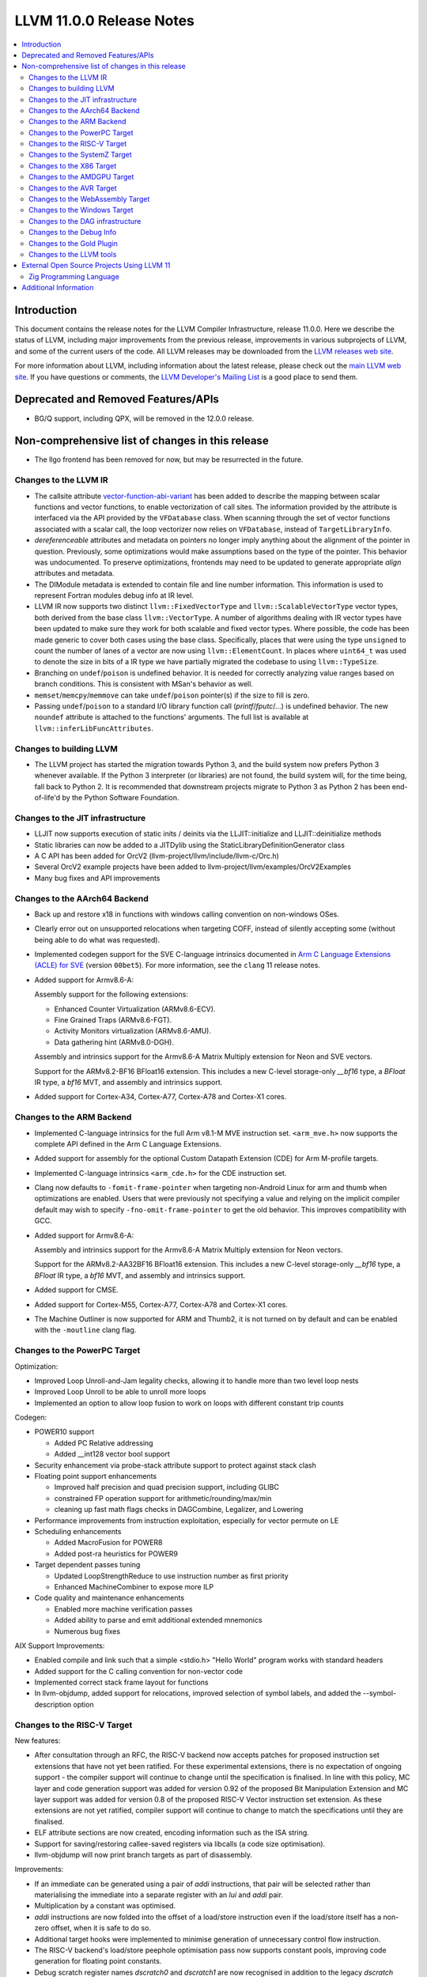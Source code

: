 =========================
LLVM 11.0.0 Release Notes
=========================

.. contents::
    :local:

Introduction
============

This document contains the release notes for the LLVM Compiler Infrastructure,
release 11.0.0.  Here we describe the status of LLVM, including major improvements
from the previous release, improvements in various subprojects of LLVM, and
some of the current users of the code.  All LLVM releases may be downloaded
from the `LLVM releases web site <https://llvm.org/releases/>`_.

For more information about LLVM, including information about the latest
release, please check out the `main LLVM web site <https://llvm.org/>`_.  If you
have questions or comments, the `LLVM Developer's Mailing List
<https://lists.llvm.org/mailman/listinfo/llvm-dev>`_ is a good place to send
them.

Deprecated and Removed Features/APIs
=================================================
* BG/Q support, including QPX, will be removed in the 12.0.0 release.

Non-comprehensive list of changes in this release
=================================================

* The llgo frontend has been removed for now, but may be resurrected in the
  future.

Changes to the LLVM IR
----------------------

* The callsite attribute `vector-function-abi-variant
  <https://llvm.org/docs/LangRef.html#call-site-attributes>`_ has been
  added to describe the mapping between scalar functions and vector
  functions, to enable vectorization of call sites. The information
  provided by the attribute is interfaced via the API provided by the
  ``VFDatabase`` class. When scanning through the set of vector
  functions associated with a scalar call, the loop vectorizer now
  relies on ``VFDatabase``, instead of ``TargetLibraryInfo``.

* `dereferenceable` attributes and metadata on pointers no longer imply
  anything about the alignment of the pointer in question. Previously, some
  optimizations would make assumptions based on the type of the pointer. This
  behavior was undocumented. To preserve optimizations, frontends may need to
  be updated to generate appropriate `align` attributes and metadata.

* The DIModule metadata is extended to contain file and line number
  information. This information is used to represent Fortran modules debug
  info at IR level.

* LLVM IR now supports two distinct ``llvm::FixedVectorType`` and
  ``llvm::ScalableVectorType`` vector types, both derived from the
  base class ``llvm::VectorType``. A number of algorithms dealing with
  IR vector types have been updated to make sure they work for both
  scalable and fixed vector types. Where possible, the code has been
  made generic to cover both cases using the base class. Specifically,
  places that were using the type ``unsigned`` to count the number of
  lanes of a vector are now using ``llvm::ElementCount``. In places
  where ``uint64_t`` was used to denote the size in bits of a IR type
  we have partially migrated the codebase to using ``llvm::TypeSize``.

* Branching on ``undef``/``poison`` is undefined behavior. It is needed for
  correctly analyzing value ranges based on branch conditions. This is
  consistent with MSan's behavior as well.

* ``memset``/``memcpy``/``memmove`` can take ``undef``/``poison`` pointer(s)
  if the size to fill is zero.

* Passing ``undef``/``poison`` to a standard I/O library function call
  (`printf`/`fputc`/...) is undefined behavior. The new ``noundef`` attribute
  is attached to the functions' arguments. The full list is available at
  ``llvm::inferLibFuncAttributes``.

Changes to building LLVM
------------------------

* The LLVM project has started the migration towards Python 3, and the build
  system now prefers Python 3 whenever available.  If the Python 3 interpreter
  (or libraries) are not found, the build system will, for the time being, fall
  back to Python 2.  It is recommended that downstream projects migrate to
  Python 3 as Python 2 has been end-of-life'd by the Python Software
  Foundation.

Changes to the JIT infrastructure
---------------------------------

* LLJIT now supports execution of static inits / deinits via the
  LLJIT::initialize and LLJIT::deinitialize methods

* Static libraries can now be added to a JITDylib using the
  StaticLibraryDefinitionGenerator class

* A C API has been added for OrcV2 (llvm-project/llvm/include/llvm-c/Orc.h)

* Several OrcV2 example projects have been added to
  llvm-project/llvm/examples/OrcV2Examples

* Many bug fixes and API improvements

Changes to the AArch64 Backend
------------------------------

* Back up and restore x18 in functions with windows calling convention on
  non-windows OSes.

* Clearly error out on unsupported relocations when targeting COFF, instead
  of silently accepting some (without being able to do what was requested).

* Implemented codegen support for the SVE C-language intrinsics
  documented in `Arm C Language Extensions (ACLE) for SVE
  <https://developer.arm.com/documentation/100987/>`_ (version
  ``00bet5``). For more information, see the ``clang`` 11 release
  notes.

* Added support for Armv8.6-A:

  Assembly support for the following extensions:

  - Enhanced Counter Virtualization (ARMv8.6-ECV).
  - Fine Grained Traps (ARMv8.6-FGT).
  - Activity Monitors virtualization (ARMv8.6-AMU).
  - Data gathering hint (ARMv8.0-DGH).

  Assembly and intrinsics support for the Armv8.6-A Matrix Multiply extension
  for Neon and SVE vectors.

  Support for the ARMv8.2-BF16 BFloat16 extension. This includes a new C-level
  storage-only `__bf16` type, a `BFloat` IR type, a `bf16` MVT, and assembly
  and intrinsics support.

* Added support for Cortex-A34, Cortex-A77, Cortex-A78 and Cortex-X1 cores.

Changes to the ARM Backend
--------------------------

* Implemented C-language intrinsics for the full Arm v8.1-M MVE instruction
  set. ``<arm_mve.h>`` now supports the complete API defined in the Arm C
  Language Extensions.

* Added support for assembly for the optional Custom Datapath Extension (CDE)
  for Arm M-profile targets.

* Implemented C-language intrinsics ``<arm_cde.h>`` for the CDE instruction set.

* Clang now defaults to ``-fomit-frame-pointer`` when targeting non-Android
  Linux for arm and thumb when optimizations are enabled. Users that were
  previously not specifying a value and relying on the implicit compiler
  default may wish to specify ``-fno-omit-frame-pointer`` to get the old
  behavior. This improves compatibility with GCC.

* Added support for Armv8.6-A:

  Assembly and intrinsics support for the Armv8.6-A Matrix Multiply extension
  for Neon vectors.

  Support for the ARMv8.2-AA32BF16 BFloat16 extension. This includes a new
  C-level storage-only `__bf16` type, a `BFloat` IR type, a `bf16` MVT, and
  assembly and intrinsics support.

* Added support for CMSE.

* Added support for Cortex-M55, Cortex-A77, Cortex-A78 and Cortex-X1 cores.

* The Machine Outliner is now supported for ARM and Thumb2, it is not
  turned on by default and can be enabled with the ``-moutline`` clang flag.


Changes to the PowerPC Target
-----------------------------

Optimization:

* Improved Loop Unroll-and-Jam legality checks, allowing it to handle more than two level loop nests
* Improved Loop Unroll to be able to unroll more loops
* Implemented an option to allow loop fusion to work on loops with different constant trip counts

Codegen:

* POWER10 support

  * Added PC Relative addressing
  * Added __int128 vector bool support

* Security enhancement via probe-stack attribute support to protect against stack clash
* Floating point support enhancements

  * Improved half precision and quad precision support, including GLIBC
  * constrained FP operation support for arithmetic/rounding/max/min
  * cleaning up fast math flags checks in DAGCombine, Legalizer, and Lowering

* Performance improvements from instruction exploitation, especially for vector permute on LE
* Scheduling enhancements

  * Added MacroFusion for POWER8
  * Added post-ra heuristics for POWER9

* Target dependent passes tuning

  * Updated LoopStrengthReduce to use instruction number as first priority
  * Enhanced MachineCombiner to expose more ILP

* Code quality and maintenance enhancements

  * Enabled more machine verification passes
  * Added ability to parse and emit additional extended mnemonics
  * Numerous bug fixes

AIX Support Improvements:

* Enabled compile and link such that a simple <stdio.h> "Hello World" program works with standard headers
* Added support for the C calling convention for non-vector code
* Implemented correct stack frame layout for functions
* In llvm-objdump, added support for relocations, improved selection of symbol labels, and added the --symbol-description option


Changes to the RISC-V Target
----------------------------

New features:

* After consultation through an RFC, the RISC-V backend now accepts patches for
  proposed instruction set extensions that have not yet been ratified.  For these
  experimental extensions, there is no expectation of ongoing support - the
  compiler support will continue to change until the specification is finalised.
  In line with this policy, MC layer and code generation support was added for
  version 0.92 of the proposed Bit Manipulation Extension and MC layer support
  was added for version 0.8 of the proposed RISC-V Vector instruction set
  extension. As these extensions are not yet ratified, compiler support will
  continue to change to match the specifications until they are finalised.
* ELF attribute sections are now created, encoding information such as the ISA
  string.
* Support for saving/restoring callee-saved registers via libcalls (a code
  size optimisation).
* llvm-objdump will now print branch targets as part of disassembly.

Improvements:

* If an immediate can be generated using a pair of `addi` instructions, that
  pair will be selected rather than materialising the immediate into a
  separate register with an `lui` and `addi` pair.
* Multiplication by a constant was optimised.
* `addi` instructions are now folded into the offset of a load/store instruction
  even if the load/store itself has a non-zero offset, when it is safe to do
  so.
* Additional target hooks were implemented to minimise generation of
  unnecessary control flow instruction.
* The RISC-V backend's load/store peephole optimisation pass now supports
  constant pools, improving code generation for floating point constants.
* Debug scratch register names `dscratch0` and `dscratch1` are now recognised in
  addition to the legacy `dscratch` register name.
* Codegen for checking isnan was improved, removing a redundant `and`.
* The `dret` instruction is now supported by the MC layer.
* `.option pic` and `.option nopic` are now supported in assembly and `.reloc`
  was extended to support arbitrary relocation types.
* Scheduling info metadata was improved.
* The `jump` pseudo instruction is now supported.

Bug fixes:

* A failure to insert indirect branches in position independent code
  was fixed.
* The calculated expanded size of atomic pseudo operations was fixed, avoiding
  "fixup value out of range" errors during branch relaxation for some inputs.
* The `mcountinhibit` CSR is now recognised.
* The correct libcall is now emitted for converting a float/double to a 32-bit
  signed or unsigned integer on RV64 targets lacking the F or D extensions.

Changes to the SystemZ Target
-----------------------------

* Added support for the MemorySanitizer and the LeakSanitizer.
* Added support for the ``-fstack-clash-protection`` command line option.
* Enhanced the assembler parser to allow using `%r0` even in an address
  register context, and to allow specifying registers using plain integer
  numbers instead of register names everywhere.
* Fixed wrong code generation violating the platform ABI when passing
  a C++ class (not struct) type having only a single member of
  floating-point type.
* Fixed wrong code generation when using the `vec_store_len_r` or
  `vec_load_len_r` intrinsics with an immediate length argument of
  16 or larger.
* Miscellaneous codegen enhancements, in particular to improve vector code.

Changes to the X86 Target
-------------------------

* Functions with the probe-stack attribute set to "inline-asm" are now protected
  against stack clash without the need of a third-party probing function and
  with limited impact on performance.
* -x86-enable-old-knl-abi command line switch has been removed. v32i16/v64i8
  vectors are always passed in ZMM register when avx512f is enabled and avx512bw
  is disabled.
* Vectors larger than 512 bits with i16 or i8 elements will be passed in
  multiple ZMM registers when avx512f is enabled. Previously this required
  avx512bw otherwise they would split into multiple YMM registers. This means
  vXi16/vXi8 vectors are consistently treated the same as
  vXi32/vXi64/vXf64/vXf32 vectors of the same total width.
* Support was added for Intel AMX instructions.
* Support was added for TSXLDTRK instructions.
* A pass was added for mitigating the Load Value Injection vulnerability.
* The Speculative Execution Side Effect Suppression pass was added which can
  be used to as a last resort mitigation for speculative execution related
  CPU vulnerabilities.
* Improved recognition of boolean vector reductions with better MOVMSKB/PTEST
  handling
* Exteded recognition of rotation patterns to handle funnel shift as well,
  allowing us to remove the existing x86-specific SHLD/SHRD combine.

Changes to the AMDGPU Target
-----------------------------

* The backend default denormal handling mode has been switched to on
  for all targets for all compute function types. Frontends wishing to
  retain the old behavior should explicitly request f32 denormal
  flushing.

Changes to the AVR Target
-----------------------------

* Moved from an experimental backend to an official backend. AVR support is now
  included by default in all LLVM builds and releases and is available under
  the "avr-unknown-unknown" target triple.

Changes to the WebAssembly Target
---------------------------------

* Programs which don't have a "main" function, called "reactors" are now
  properly supported, with a new `-mexec-model=reactor` flag. Programs which
  previously used `-Wl,--no-entry` to avoid having a main function should
  switch to this new flag, so that static initialization is properly
  performed.

* `__attribute__((visibility("protected")))` now evokes a warning, as
  WebAssembly does not support "protected" visibility.

Changes to the Windows Target
-----------------------------

* Produce COFF weak external symbols for IR level weak symbols without a comdat
  (e.g. for `__attribute__((weak))` in C)


Changes to the DAG infrastructure
---------------------------------

* A SelDag-level freeze instruction has landed. It is simply lowered as a copy
  operation to MachineIR, but to make it fully correct either IMPLICIT_DEF
  should be fixed or the equivalent FREEZE operation should be added to
  MachineIR.

Changes to the Debug Info
-------------------------

* LLVM now supports the debug entry values (DW_OP_entry_value) production for
  the x86, ARM, and AArch64 targets by default. Other targets can use
  the utility by using the experimental option ("-debug-entry-values").
  This is a debug info feature that allows debuggers to recover the value of
  optimized-out parameters by going up a stack frame and interpreting the values
  passed to the callee. The feature improves the debugging user experience when
  debugging optimized code.

Changes to the Gold Plugin
--------------------------

* ``--plugin-opt=whole-program-visibility`` is added to specify that classes have hidden LTO visibility in LTO and ThinLTO links of source files compiled with ``-fwhole-program-vtables``. See `LTOVisibility <https://clang.llvm.org/docs/LTOVisibility.html>`_ for details.
  (`D71913 <https://reviews.llvm.org/D71913>`_)

Changes to the LLVM tools
---------------------------------

* Added an option (--show-section-sizes) to llvm-dwarfdump to show the sizes
  of all debug sections within a file.

* llvm-nm now implements the flag ``--special-syms`` and will filter out special
  symbols, i.e. mapping symbols on ARM and AArch64, by default. This matches
  the GNU nm behavior.

* llvm-rc now tolerates -1 as menu item ID, supports the language id option
  and allows string table values to be split into multiple string literals

* llvm-lib supports adding import library objects in addition to regular
  object files

External Open Source Projects Using LLVM 11
===========================================

Zig Programming Language
------------------------

`Zig <https://ziglang.org>`_  is a general-purpose programming language and
toolchain for maintaining robust, optimal, and reusable software. In addition
to supporting LLVM as an optional backend, Zig links Clang and LLD to provide
an out-of-the-box cross compilation experience, not only for Zig code but for
C and C++ code as well. Using a sophisticated caching system, Zig lazily builds
from source compiler-rt, mingw-w64, musl, glibc, libcxx, libcxxabi, and
libunwind for the selected target - a "batteries included" drop-in for GCC/Clang
that works the same on every platform.

Additional Information
======================

A wide variety of additional information is available on the `LLVM web page
<https://llvm.org/>`_, in particular in the `documentation
<https://llvm.org/docs/>`_ section.  The web page also contains versions of the
API documentation which is up-to-date with the Git version of the source
code.  You can access versions of these documents specific to this release by
going into the ``llvm/docs/`` directory in the LLVM tree.

If you have any questions or comments about LLVM, please feel free to contact
us via the `mailing lists <https://llvm.org/docs/#mailing-lists>`_.

